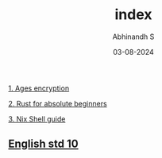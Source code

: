 #+HTML_HEAD: <link rel="stylesheet" type="text/css" href="./src/style.css" />
#+TITLE: index
#+AUTHOR: Abhinandh S
#+DATE: 03-08-2024
#+DESCRIPTION: Nothing special.
#+EXPORT_FILE_NAME: ./index.html



[[File:articles/ages.org][1. Ages encryption]]

[[File:articles/rust.org][2. Rust for absolute beginners]]

[[File:articles/nix-shell.org][3. Nix Shell guide]]

** [[./notes/ten/english/chapter_1.org][English std 10]]

































